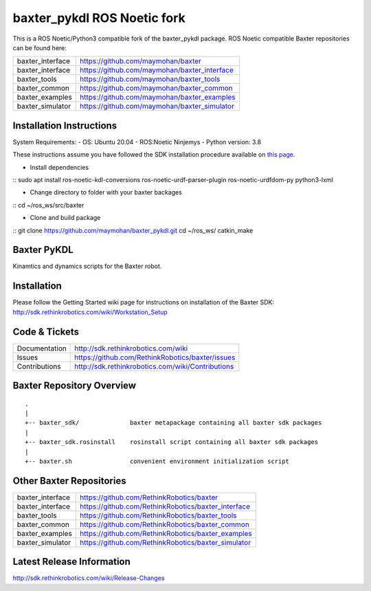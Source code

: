 baxter_pykdl ROS Noetic fork
============================

This is a ROS Noetic/Python3 compatible fork of the baxter_pykdl package. ROS Noetic compatible Baxter repositories can be found here:


+------------------+-----------------------------------------------------+
| baxter_interface | https://github.com/maymohan/baxter                  |
+------------------+-----------------------------------------------------+
| baxter_interface | https://github.com/maymohan/baxter_interface        |
+------------------+-----------------------------------------------------+
| baxter_tools     | https://github.com/maymohan/baxter_tools            |
+------------------+-----------------------------------------------------+
| baxter_common    | https://github.com/maymohan/baxter_common           |
+------------------+-----------------------------------------------------+
| baxter_examples  | https://github.com/maymohan/baxter_examples         |
+------------------+-----------------------------------------------------+
| baxter_simulator | https://github.com/maymohan/baxter_simulator        |
+------------------+-----------------------------------------------------+

Installation Instructions
-------------------------
System Requirements:
- OS: Ubuntu 20.04
- ROS:Noetic Ninjemys
- Python version: 3.8

These instructions assume you have followed the SDK installation procedure available on `this page <https://github.com/maymohan/baxter/wiki/Installation-Instructions>`__.

- Install dependencies

::    
sudo apt install ros-noetic-kdl-conversions  ros-noetic-urdf-parser-plugin ros-noetic-urdfdom-py python3-lxml

- Change directory to folder with your baxter backages

::    
cd ~/ros_ws/src/baxter

- Clone and build package

::    
git clone https://github.com/maymohan/baxter_pykdl.git
cd ~/ros_ws/
catkin_make


Baxter PyKDL
------------

Kinamtics and dynamics scripts for the Baxter robot.

Installation
------------
| Please follow the Getting Started wiki page for instructions on installation of the Baxter SDK:
| http://sdk.rethinkrobotics.com/wiki/Workstation_Setup

Code & Tickets
--------------

+-----------------+----------------------------------------------------------------+
| Documentation   | http://sdk.rethinkrobotics.com/wiki                            |
+-----------------+----------------------------------------------------------------+
| Issues          | https://github.com/RethinkRobotics/baxter/issues               |
+-----------------+----------------------------------------------------------------+
| Contributions   | http://sdk.rethinkrobotics.com/wiki/Contributions              |
+-----------------+----------------------------------------------------------------+

Baxter Repository Overview
--------------------------

::

     .
     |
     +-- baxter_sdk/              baxter metapackage containing all baxter sdk packages
     |
     +-- baxter_sdk.rosinstall    rosinstall script containing all baxter sdk packages
     |
     +-- baxter.sh                convenient environment initialization script


Other Baxter Repositories
-------------------------
+------------------+-----------------------------------------------------+
| baxter_interface | https://github.com/RethinkRobotics/baxter           |
+------------------+-----------------------------------------------------+
| baxter_interface | https://github.com/RethinkRobotics/baxter_interface |
+------------------+-----------------------------------------------------+
| baxter_tools     | https://github.com/RethinkRobotics/baxter_tools     |
+------------------+-----------------------------------------------------+
| baxter_common    | https://github.com/RethinkRobotics/baxter_common    |
+------------------+-----------------------------------------------------+
| baxter_examples  | https://github.com/RethinkRobotics/baxter_examples  |
+------------------+-----------------------------------------------------+
| baxter_simulator | https://github.com/RethinkRobotics/baxter_simulator |
+------------------+-----------------------------------------------------+

Latest Release Information
--------------------------

http://sdk.rethinkrobotics.com/wiki/Release-Changes
